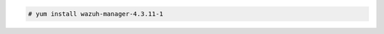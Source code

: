 .. Copyright (C) 2015, Wazuh, Inc.

.. code-block:: console

  # yum install wazuh-manager-4.3.11-1

.. End of include file
